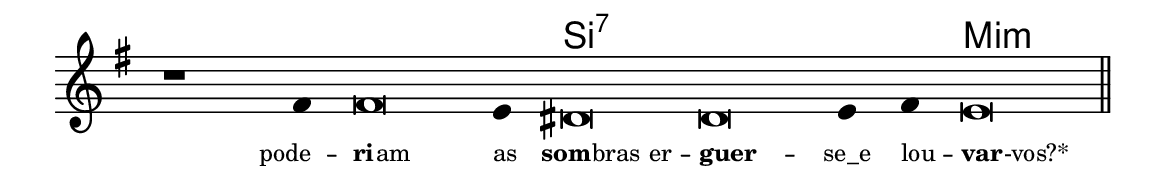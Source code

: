 \version "2.20.0"
#(set! paper-alist (cons '("linha" . (cons (* 148 mm) (* 24 mm))) paper-alist))

\paper {
  #(set-paper-size "linha")
  ragged-right = ##f
}

\language "portugues"

%†

harmonia = \chordmode {
    \cadenzaOn
%harmonia
  r1 r4 r\breve r4 si\breve:7~ si:7~ si4:7~ si4:7 mi\breve:m
%/harmonia
}
melodia = \fixed do' {
    \key mi \minor
    \cadenzaOn
%recitação
    r1 fas4 fas\breve mi4 res\breve res mi4 fas mi\breve \bar "||"
%/recitação
}
letra = \lyricmode {
    \teeny
    \tweak self-alignment-X #1  pode --
    \tweak self-alignment-X #-1 \markup{\bold{ri}
                                        \hspace #-0.5
                                        am}
    \tweak self-alignment-X #-1 \markup{as}
    \tweak self-alignment-X #-0.6 \markup{\bold{som}
                                        \hspace #-0.5
                                        bras er} --
    \tweak self-alignment-X #-1.1 \markup{\bold{guer}} --
    \tweak self-alignment-X #-0 \markup{se_e}
    \tweak self-alignment-X #-1 \markup{lou} --
    \tweak self-alignment-X #-1 \markup{\bold{var}
                                        \hspace #-0.5
                                        -vos?*}
}

\book {
  \paper {
      indent = 0\mm
  }
    \header {
      %piece = "A"
      tagline = ""
    }
  \score {
    <<
      \new ChordNames {
        \set chordChanges = ##t
        \set noChordSymbol = ""
        \harmonia
      }
      \new Voice = "canto" { \melodia }
      \new Lyrics \lyricsto "canto" \letra
    >>
    \layout {
      %indent = 0\cm
      \context {
        \Staff
        \remove "Time_signature_engraver"
        \hide Stem
      }
    }
  }
}

